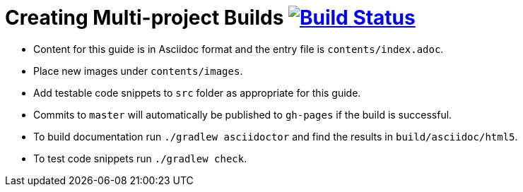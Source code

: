 = Creating Multi-project Builds image:https://travis-ci.org/gradle-guides/creating-multi-project-builds.svg?branch=master["Build Status", link="https://travis-ci.org/gradle-guides/creating-multi-project-builds?branch=master"]

* Content for this guide is in Asciidoc format and the entry file is `contents/index.adoc`.
* Place new images under `contents/images`.
* Add testable code snippets to `src` folder as appropriate for this guide.
* Commits to `master` will automatically be published to `gh-pages` if the build is successful.
* To build documentation run `./gradlew asciidoctor` and find the results in `build/asciidoc/html5`.
* To test code snippets run `./gradlew check`.
